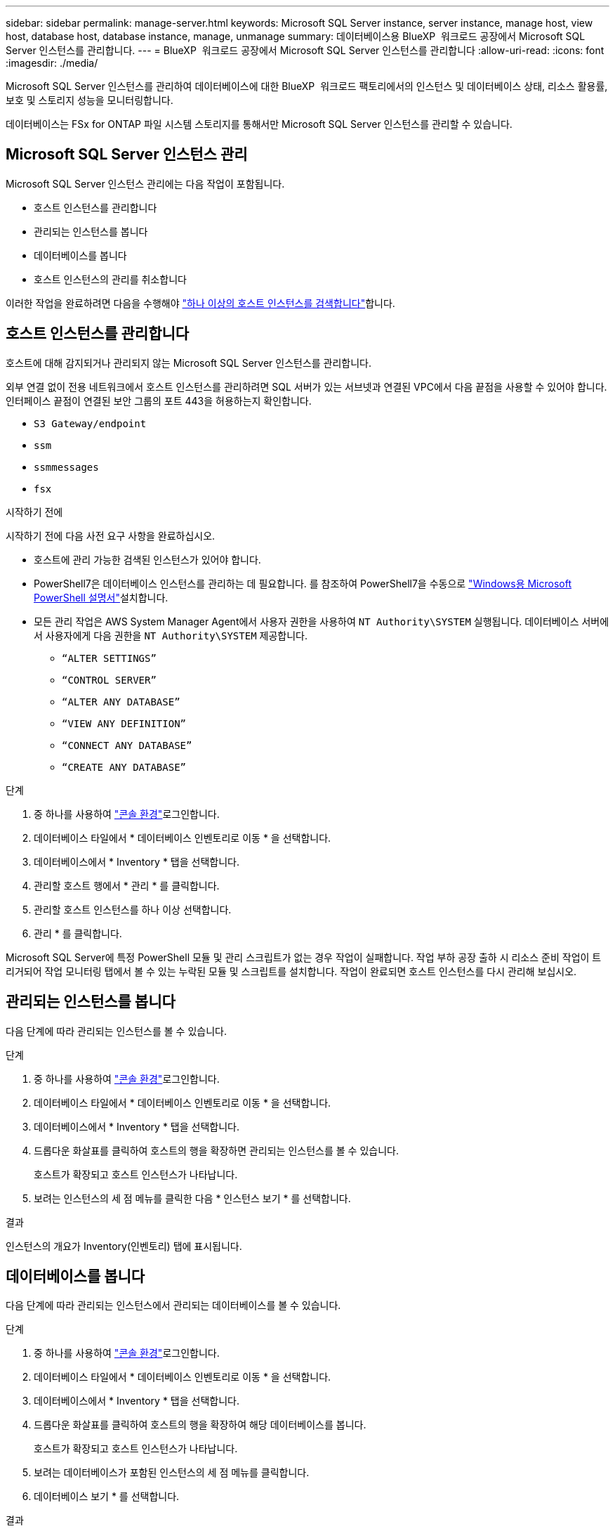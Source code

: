 ---
sidebar: sidebar 
permalink: manage-server.html 
keywords: Microsoft SQL Server instance, server instance, manage host, view host, database host, database instance, manage, unmanage 
summary: 데이터베이스용 BlueXP  워크로드 공장에서 Microsoft SQL Server 인스턴스를 관리합니다. 
---
= BlueXP  워크로드 공장에서 Microsoft SQL Server 인스턴스를 관리합니다
:allow-uri-read: 
:icons: font
:imagesdir: ./media/


[role="lead"]
Microsoft SQL Server 인스턴스를 관리하여 데이터베이스에 대한 BlueXP  워크로드 팩토리에서의 인스턴스 및 데이터베이스 상태, 리소스 활용률, 보호 및 스토리지 성능을 모니터링합니다.

데이터베이스는 FSx for ONTAP 파일 시스템 스토리지를 통해서만 Microsoft SQL Server 인스턴스를 관리할 수 있습니다.



== Microsoft SQL Server 인스턴스 관리

Microsoft SQL Server 인스턴스 관리에는 다음 작업이 포함됩니다.

* 호스트 인스턴스를 관리합니다
* 관리되는 인스턴스를 봅니다
* 데이터베이스를 봅니다
* 호스트 인스턴스의 관리를 취소합니다


이러한 작업을 완료하려면 다음을 수행해야 link:detect-host.html["하나 이상의 호스트 인스턴스를 검색합니다"^]합니다.



== 호스트 인스턴스를 관리합니다

호스트에 대해 감지되거나 관리되지 않는 Microsoft SQL Server 인스턴스를 관리합니다.

외부 연결 없이 전용 네트워크에서 호스트 인스턴스를 관리하려면 SQL 서버가 있는 서브넷과 연결된 VPC에서 다음 끝점을 사용할 수 있어야 합니다. 인터페이스 끝점이 연결된 보안 그룹의 포트 443을 허용하는지 확인합니다.

* `S3 Gateway/endpoint`
* `ssm`
* `ssmmessages`
* `fsx`


.시작하기 전에
시작하기 전에 다음 사전 요구 사항을 완료하십시오.

* 호스트에 관리 가능한 검색된 인스턴스가 있어야 합니다.
* PowerShell7은 데이터베이스 인스턴스를 관리하는 데 필요합니다. 를 참조하여 PowerShell7을 수동으로 link:https://learn.microsoft.com/en-us/powershell/scripting/developer/module/installing-a-powershell-module?view=powershell-7.4["Windows용 Microsoft PowerShell 설명서"^]설치합니다.
* 모든 관리 작업은 AWS System Manager Agent에서 사용자 권한을 사용하여 `NT Authority\SYSTEM` 실행됩니다. 데이터베이스 서버에서 사용자에게 다음 권한을 `NT Authority\SYSTEM` 제공합니다.
+
** `“ALTER SETTINGS”`
** `“CONTROL SERVER”`
** `“ALTER ANY DATABASE”`
** `“VIEW ANY DEFINITION”`
** `“CONNECT ANY DATABASE”`
** `“CREATE ANY DATABASE”`




.단계
. 중 하나를 사용하여 link:https://docs.netapp.com/us-en/workload-setup-admin/console-experiences.html["콘솔 환경"^]로그인합니다.
. 데이터베이스 타일에서 * 데이터베이스 인벤토리로 이동 * 을 선택합니다.
. 데이터베이스에서 * Inventory * 탭을 선택합니다.
. 관리할 호스트 행에서 * 관리 * 를 클릭합니다.
. 관리할 호스트 인스턴스를 하나 이상 선택합니다.
. 관리 * 를 클릭합니다.


Microsoft SQL Server에 특정 PowerShell 모듈 및 관리 스크립트가 없는 경우 작업이 실패합니다. 작업 부하 공장 출하 시 리소스 준비 작업이 트리거되어 작업 모니터링 탭에서 볼 수 있는 누락된 모듈 및 스크립트를 설치합니다. 작업이 완료되면 호스트 인스턴스를 다시 관리해 보십시오.



== 관리되는 인스턴스를 봅니다

다음 단계에 따라 관리되는 인스턴스를 볼 수 있습니다.

.단계
. 중 하나를 사용하여 link:https://docs.netapp.com/us-en/workload-setup-admin/console-experiences.html["콘솔 환경"^]로그인합니다.
. 데이터베이스 타일에서 * 데이터베이스 인벤토리로 이동 * 을 선택합니다.
. 데이터베이스에서 * Inventory * 탭을 선택합니다.
. 드롭다운 화살표를 클릭하여 호스트의 행을 확장하면 관리되는 인스턴스를 볼 수 있습니다.
+
호스트가 확장되고 호스트 인스턴스가 나타납니다.

. 보려는 인스턴스의 세 점 메뉴를 클릭한 다음 * 인스턴스 보기 * 를 선택합니다.


.결과
인스턴스의 개요가 Inventory(인벤토리) 탭에 표시됩니다.



== 데이터베이스를 봅니다

다음 단계에 따라 관리되는 인스턴스에서 관리되는 데이터베이스를 볼 수 있습니다.

.단계
. 중 하나를 사용하여 link:https://docs.netapp.com/us-en/workload-setup-admin/console-experiences.html["콘솔 환경"^]로그인합니다.
. 데이터베이스 타일에서 * 데이터베이스 인벤토리로 이동 * 을 선택합니다.
. 데이터베이스에서 * Inventory * 탭을 선택합니다.
. 드롭다운 화살표를 클릭하여 호스트의 행을 확장하여 해당 데이터베이스를 봅니다.
+
호스트가 확장되고 호스트 인스턴스가 나타납니다.

. 보려는 데이터베이스가 포함된 인스턴스의 세 점 메뉴를 클릭합니다.
. 데이터베이스 보기 * 를 선택합니다.


.결과
인스턴스의 데이터베이스 목록이 Inventory(인벤토리) 탭에 나타납니다.



== 호스트 인스턴스의 관리를 취소합니다

다음 단계에 따라 호스트 인스턴스의 관리를 취소합니다.

.단계
. 중 하나를 사용하여 link:https://docs.netapp.com/us-en/workload-setup-admin/console-experiences.html["콘솔 환경"^]로그인합니다.
. 데이터베이스 타일에서 * 데이터베이스 인벤토리로 이동 * 을 선택합니다.
. 데이터베이스에서 * Inventory * 탭을 선택합니다.
. 드롭다운 화살표를 클릭하여 관리를 취소할 호스트 인스턴스의 행을 확장합니다.
+
호스트가 확장되고 호스트 인스턴스가 나타납니다.

. 관리를 취소할 인스턴스의 3개 점이 있는 메뉴를 클릭합니다.
. Unmanagement * 를 선택합니다.


.결과
이제 호스트 인스턴스가 관리되지 않습니다.
